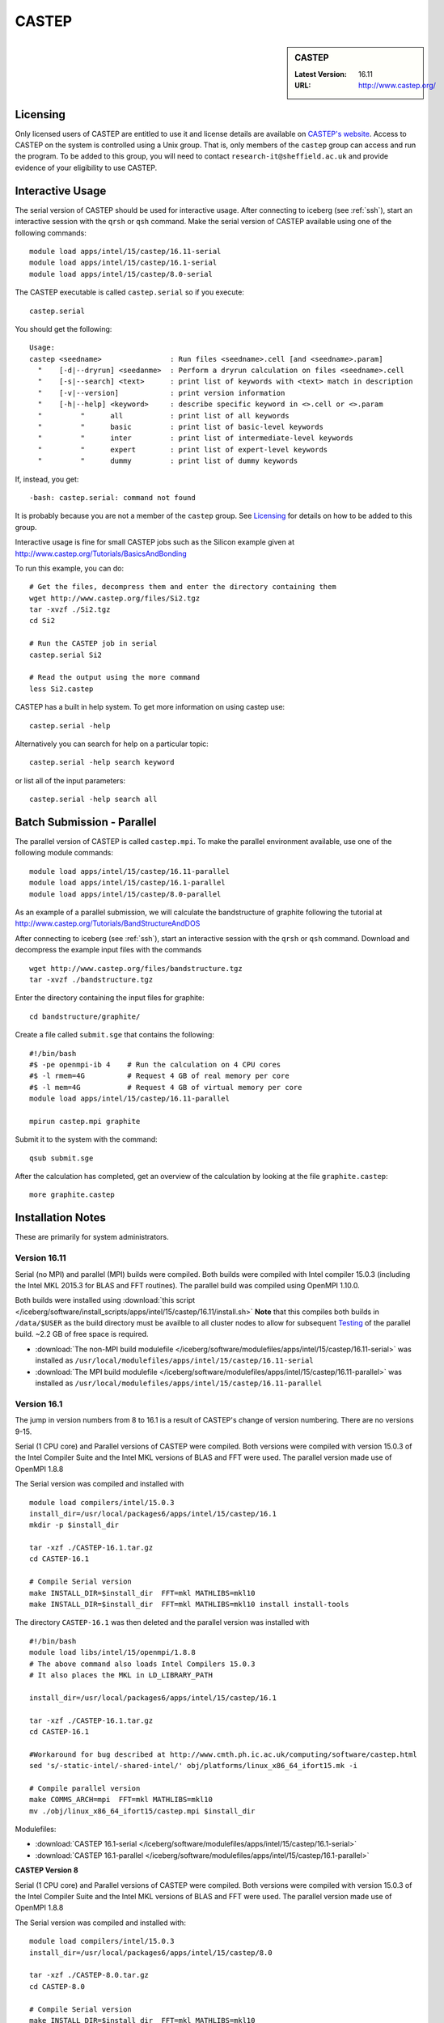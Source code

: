 CASTEP
======

.. sidebar:: CASTEP

   :Latest Version:  16.11
   :URL: http://www.castep.org/

Licensing
---------
Only licensed users of CASTEP are entitled to use it and 
license details are available on `CASTEP's website <http://www.castep.org/CASTEP/GettingCASTEP>`_. 
Access to CASTEP on the system is controlled using a Unix group. 
That is, only members of the ``castep`` group can access and run the program. 
To be added to this group, you will need to contact ``research-it@sheffield.ac.uk`` 
and provide evidence of your eligibility to use CASTEP.

Interactive Usage
-----------------
The serial version of CASTEP should be used for interactive usage. 
After connecting to iceberg (see :ref:`ssh`),  start an interactive session with the ``qrsh`` or ``qsh`` command. 
Make the serial version of CASTEP available using one of the following commands: ::

        module load apps/intel/15/castep/16.11-serial
        module load apps/intel/15/castep/16.1-serial
        module load apps/intel/15/castep/8.0-serial

The CASTEP executable is called ``castep.serial`` so if you execute: ::

        castep.serial

You should get the following: ::

        Usage:
        castep <seedname>                : Run files <seedname>.cell [and <seedname>.param]
          "    [-d|--dryrun] <seedanme>  : Perform a dryrun calculation on files <seedname>.cell
          "    [-s|--search] <text>      : print list of keywords with <text> match in description
          "    [-v|--version]            : print version information
          "    [-h|--help] <keyword>     : describe specific keyword in <>.cell or <>.param
          "         "      all           : print list of all keywords
          "         "      basic         : print list of basic-level keywords
          "         "      inter         : print list of intermediate-level keywords
          "         "      expert        : print list of expert-level keywords
          "         "      dummy         : print list of dummy keywords

If, instead, you get: ::

        -bash: castep.serial: command not found

It is probably because you are not a member of the ``castep`` group. 
See Licensing_ for details on how to be added to this group.

Interactive usage is fine for small CASTEP jobs such as the Silicon example given at http://www.castep.org/Tutorials/BasicsAndBonding

To run this example, you can do: ::

        # Get the files, decompress them and enter the directory containing them
        wget http://www.castep.org/files/Si2.tgz
        tar -xvzf ./Si2.tgz
        cd Si2

        # Run the CASTEP job in serial
        castep.serial Si2

        # Read the output using the more command
        less Si2.castep

CASTEP has a built in help system. To get more information on using castep use: ::

        castep.serial -help

Alternatively you can search for help on a particular topic: ::

        castep.serial -help search keyword

or list all of the input parameters: ::

        castep.serial -help search all

Batch Submission - Parallel
---------------------------
The parallel version of CASTEP is called ``castep.mpi``. 
To make the parallel environment available, use one of the following module commands: ::

        module load apps/intel/15/castep/16.11-parallel
        module load apps/intel/15/castep/16.1-parallel
        module load apps/intel/15/castep/8.0-parallel

As an example of a parallel submission, we will calculate the bandstructure of graphite following the tutorial at http://www.castep.org/Tutorials/BandStructureAndDOS

After connecting to iceberg (see :ref:`ssh`),  
start an interactive session with the ``qrsh`` or ``qsh`` command. 
Download and decompress the example input files with the commands ::

        wget http://www.castep.org/files/bandstructure.tgz
        tar -xvzf ./bandstructure.tgz

Enter the directory containing the input files for graphite: ::

        cd bandstructure/graphite/

Create a file called ``submit.sge`` that contains the following: ::

        #!/bin/bash
        #$ -pe openmpi-ib 4    # Run the calculation on 4 CPU cores
        #$ -l rmem=4G          # Request 4 GB of real memory per core
        #$ -l mem=4G           # Request 4 GB of virtual memory per core
        module load apps/intel/15/castep/16.11-parallel

        mpirun castep.mpi graphite

Submit it to the system with the command: ::

        qsub submit.sge

After the calculation has completed, get an overview of the calculation by looking at the file ``graphite.castep``: ::

        more graphite.castep

Installation Notes
------------------
These are primarily for system administrators.

Version 16.11
^^^^^^^^^^^^^

Serial (no MPI) and parallel (MPI) builds were compiled. 
Both builds were compiled with Intel compiler 15.0.3 (including the Intel MKL 2015.3 for BLAS and FFT routines).  
The parallel build was compiled using OpenMPI 1.10.0.

Both builds were installed using :download:`this script </iceberg/software/install_scripts/apps/intel/15/castep/16.11/install.sh>`
**Note** that this compiles both builds in ``/data/$USER`` as the build directory must be availble to all cluster nodes 
to allow for subsequent Testing_ of the parallel build.  
~2.2 GB of free space is required.

* :download:`The non-MPI build modulefile </iceberg/software/modulefiles/apps/intel/15/castep/16.11-serial>` was installed as 
  ``/usr/local/modulefiles/apps/intel/15/castep/16.11-serial``
* :download:`The MPI build modulefile </iceberg/software/modulefiles/apps/intel/15/castep/16.11-parallel>` was installed as 
  ``/usr/local/modulefiles/apps/intel/15/castep/16.11-parallel``

Version 16.1
^^^^^^^^^^^^

The jump in version numbers from 8 to 16.1 is a result of CASTEP's change of version numbering. There are no versions 9-15.

Serial (1 CPU core) and Parallel versions of CASTEP were compiled. Both versions were compiled with version 15.0.3 of the Intel Compiler Suite and the Intel MKL versions of BLAS and FFT were used. The parallel version made use of OpenMPI 1.8.8

The Serial version was compiled and installed with ::

        module load compilers/intel/15.0.3
        install_dir=/usr/local/packages6/apps/intel/15/castep/16.1
        mkdir -p $install_dir

        tar -xzf ./CASTEP-16.1.tar.gz
        cd CASTEP-16.1

        # Compile Serial version
        make INSTALL_DIR=$install_dir  FFT=mkl MATHLIBS=mkl10
        make INSTALL_DIR=$install_dir  FFT=mkl MATHLIBS=mkl10 install install-tools

The directory ``CASTEP-16.1`` was then deleted and the parallel version was installed with ::

        #!/bin/bash
        module load libs/intel/15/openmpi/1.8.8
        # The above command also loads Intel Compilers 15.0.3
        # It also places the MKL in LD_LIBRARY_PATH

        install_dir=/usr/local/packages6/apps/intel/15/castep/16.1

        tar -xzf ./CASTEP-16.1.tar.gz
        cd CASTEP-16.1

        #Workaround for bug described at http://www.cmth.ph.ic.ac.uk/computing/software/castep.html
        sed 's/-static-intel/-shared-intel/' obj/platforms/linux_x86_64_ifort15.mk -i

        # Compile parallel version
        make COMMS_ARCH=mpi  FFT=mkl MATHLIBS=mkl10
        mv ./obj/linux_x86_64_ifort15/castep.mpi $install_dir

Modulefiles:

* :download:`CASTEP 16.1-serial </iceberg/software/modulefiles/apps/intel/15/castep/16.1-serial>`
* :download:`CASTEP 16.1-parallel </iceberg/software/modulefiles/apps/intel/15/castep/16.1-parallel>`

**CASTEP Version 8**

Serial (1 CPU core) and Parallel versions of CASTEP were compiled. Both versions were compiled with version 15.0.3 of the Intel Compiler Suite and the Intel MKL versions of BLAS and FFT were used. The parallel version made use of OpenMPI 1.8.8

The Serial version was compiled and installed with: ::

        module load compilers/intel/15.0.3
        install_dir=/usr/local/packages6/apps/intel/15/castep/8.0

        tar -xzf ./CASTEP-8.0.tar.gz
        cd CASTEP-8.0

        # Compile Serial version
        make INSTALL_DIR=$install_dir  FFT=mkl MATHLIBS=mkl10
        make INSTALL_DIR=$install_dir  FFT=mkl MATHLIBS=mkl10 install install-tools

The directory ``CASTEP-8.0`` was then deleted and the parallel version was installed with: ::

        #!/bin/bash
        module load libs/intel/15/openmpi/1.8.8
        # The above command also loads Intel Compilers 15.0.3
        # It also places the MKL in LD_LIBRARY_PATH

        install_dir=/usr/local/packages6/apps/intel/15/castep/8.0
        mkdir -p $install_dir

        tar -xzf ./CASTEP-8.0.tar.gz
        cd CASTEP-8.0

        # Compile parallel version
        make COMMS_ARCH=mpi  FFT=mkl MATHLIBS=mkl10
        mv ./obj/linux_x86_64_ifort15/castep.mpi $install_dir

Modulefiles:

* :download:`CASTEP 8.0-serial </iceberg/software/modulefiles/apps/intel/15/castep/8.0-serial>`
* :download:`CASTEP 8.0-parallel </iceberg/software/modulefiles/apps/intel/15/castep/16.1-parallel>`

Testing
-------

Version 16.11 Serial
^^^^^^^^^^^^^^^^^^^^

The following script was submitted via ``qsub`` from inside the ``Test`` subdirectory of the build directory: ::

        #!/bin/bash
        #$ -l mem=10G
        #$ -l rmem=10G
        #$ -l mem=10G

        module purge
        module load apps/intel/15/castep/16.11-serial

        ../bin/testcode.py -q  --total-processors=1 -e castep.serial -c simple -v -v -v

One test failed (``test2``), another (possibly dependent) test was skipped and 414 tests passed.  The results can be seen in the file: 
:download:`castep_16_11_serial_iceberg_build_tests.log </iceberg/software/install_scripts/apps/intel/15/castep/16.11/castep_16_11_serial_iceberg_build_tests.log>`

However the test that failed generated the following plus a traceback in a separate file: ::

        *** glibc detected *** /usr/local/packages6/apps/intel/15/castep/16.11/castep.serial: double free or corruption (!prev): 0x00000000074764f0 ***

Version 16.11 Parallel
^^^^^^^^^^^^^^^^^^^^^^

**Note:** Not yet tested.

Version 16.1 Serial
^^^^^^^^^^^^^^^^^^^

The following script was submitted via ``qsub`` from inside the build directory: ::

        #!/bin/bash
        #$ -l mem=10G
        #$ -l rmem=10G
        module load compilers/intel/15.0.3

        cd CASTEP-16.1/Test
        ../bin/testcode.py -q  --total-processors=1 -e /home/fe1mpc/CASTEP/CASTEP-16.1/obj/linux_x86_64_ifort15/castep.serial -c simple -v -v -v

All but one of the tests passed. It seems that the failed test is one that fails for everyone for this version since there is a missing input file. The output from the test run is on the system at ``/usr/local/packages6/apps/intel/15/castep/16.1/CASTEP_SERIAL_tests_09022016.txt``

Version 16.1 Parallel
^^^^^^^^^^^^^^^^^^^^^

The following script was submitted via ``qsub`` from inside the build directory ::

        #!/bin/bash
        #$ -pe openmpi-ib 4
        #$ -l mem=10G
        #$ -l rmem=10G
        module load libs/intel/15/openmpi/1.8.8

        cd CASTEP-16.1/Test
        ../bin/testcode.py -q  --total-processors=4 --processors=4 -e /home/fe1mpc/CASTEP/CASTEP-16.1/obj/linux_x86_64_ifort15/castep.mpi -c simple -v -v -v

All but one of the tests passed. It seems that the failed test is one that fails for everyone for this version since there is a missing input file. The output from the test run is on the system at ``/usr/local/packages6/apps/intel/15/castep/16.1/CASTEP_Parallel_tests_09022016.txt``

Version 8 Parallel
^^^^^^^^^^^^^^^^^^
The following script was submitted via ``qsub`` ::

        #!/bin/bash
        #$ -pe openmpi-ib 4
        module load libs/intel/15/openmpi/1.8.8

        cd CASTEP-8.0
        make check COMMS_ARCH=mpi  MAX_PROCS=4 PARALLEL="--total-processors=4 --processors=4"

All tests passed.
